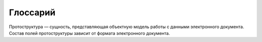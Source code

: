 Глоссарий
===========

Протоструктура  —  сущность, представляющая объектную модель работы с данными электронного документа. Состав полей протоструктуры зависит от формата электронного документа.